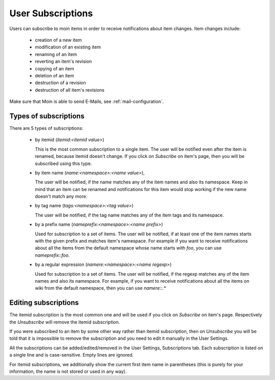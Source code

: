 ==================
User Subscriptions
==================

Users can subscribe to moin items in order to receive notifications about item
changes. Item changes include:

 * creation of a new item
 * modification of an existing item
 * renaming of an item
 * reverting an item's revision
 * copying of an item
 * deletion of an item
 * destruction of a revision
 * destruction of all item's revisions

Make sure that Moin is able to send E-Mails, see :ref:`mail-configuration`.

Types of subscriptions
======================

There are 5 types of subscriptions:

 * by itemid (`itemid:<itemid value>`)

   This is the most common subscription to a single item. The user will be notified
   even after the item is renamed, because itemid doesn't change. If you click on
   *Subscribe* on item's page, then you will be subscribed using this type.
 * by item name (`name:<namespace>:<name value>`),

   The user will be notified, if the name matches any of the item names and also
   its namespace. Keep in mind that an item can be renamed and notifications for
   this item would stop working if the new name doesn't match any more.
 * by tag name (`tags:<namespace>:<tag value>`)

   The user will be notified, if the tag name matches any of the item tags and
   its namespace.
 * by a prefix name (`nameprefix:<namespace>:<name prefix>`)

   Used for subscription to a set of items. The user will be notified, if at least
   one of the item names starts with the given prefix and matches item's namespace.
   For example if you want to receive notifications about all the items from the
   default namespace whose name starts with `foo`, you can use `nameprefix::foo`.
 * by a regular expression (`namere:<namespace>:<name regexp>`)

   Used for subscription to a set of items. The user will be notified, if the
   regexp matches any of the item names and also its namespace. For example,
   if you want to receive notifications about all the items on wiki from the default
   namespace, then you can use `namere::.*`


Editing subscriptions
=====================

The itemid subscription is the most common one and will be used if you click on
*Subscribe* on item's page. Respectively the *Unsubscribe* will remove the itemid
subscription.

If you were subscribed to an item by some other way rather than itemid subscription,
then on *Unsubscribe* you will be told that it is impossible to remove the subscription
and you need to edit it manually in the User Settings.

All the subscriptions can be added/edited/removed in the User Settings,
Subscriptions tab. Each subscription is listed on a single line and is
case-sensitive. Empty lines are ignored.

For itemid subscriptions, we additionally show the current first item name in
parentheses (this is purely for your information, the name is not stored or used
in any way).
